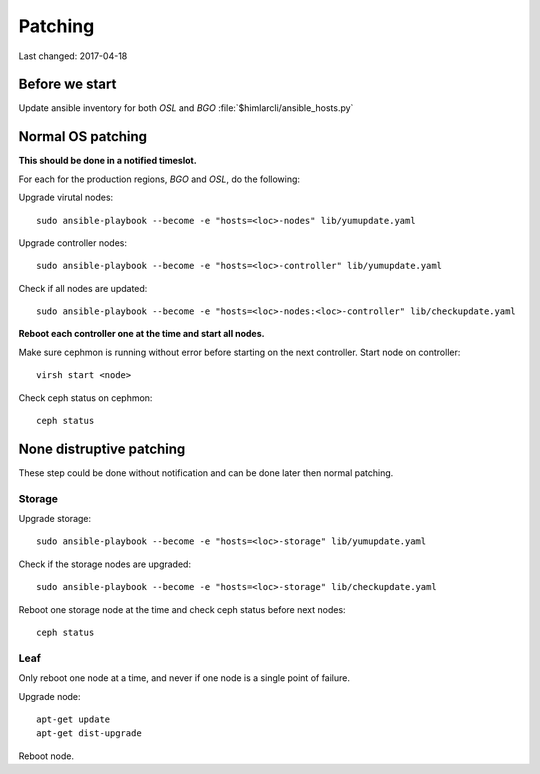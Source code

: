 ========
Patching
========

Last changed: 2017-04-18

Before we start
===============

Update ansible inventory for both `OSL` and `BGO` :file:`$himlarcli/ansible_hosts.py`

Normal OS patching
==================

**This should be done in a notified timeslot.**

For each for the production regions, `BGO` and `OSL`, do the following:

Upgrade virutal nodes::

  sudo ansible-playbook --become -e "hosts=<loc>-nodes" lib/yumupdate.yaml

Upgrade controller nodes::

  sudo ansible-playbook --become -e "hosts=<loc>-controller" lib/yumupdate.yaml

Check if all nodes are updated::

  sudo ansible-playbook --become -e "hosts=<loc>-nodes:<loc>-controller" lib/checkupdate.yaml


**Reboot each controller one at the time and start all nodes.**

Make sure cephmon is running without error before starting on the next controller.
Start node on controller::

  virsh start <node>

Check ceph status on cephmon::

  ceph status

None distruptive patching
=========================

These step could be done without notification and can be done later then normal
patching.

Storage
-------

Upgrade storage::

  sudo ansible-playbook --become -e "hosts=<loc>-storage" lib/yumupdate.yaml

Check if the storage nodes are upgraded::

  sudo ansible-playbook --become -e "hosts=<loc>-storage" lib/checkupdate.yaml

Reboot one storage node at the time and check ceph status before next nodes::

  ceph status

Leaf
----

Only reboot one node at a time, and never if one node is a single point of
failure.

Upgrade node::

  apt-get update
  apt-get dist-upgrade

Reboot node.
